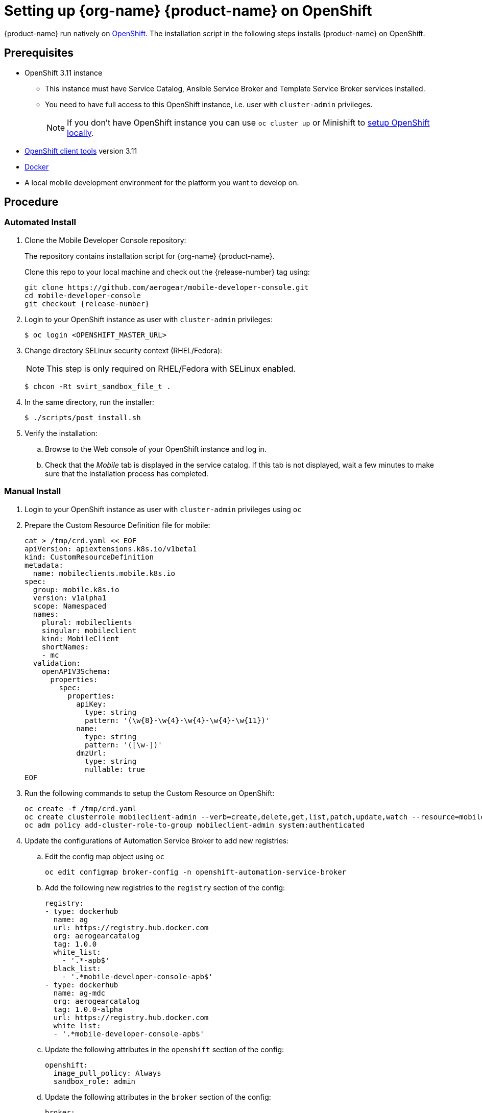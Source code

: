 

= Setting up {org-name} {product-name} on OpenShift

{product-name} run natively on link:https://www.openshift.org/[OpenShift, window="_blank"]. The installation script in the following steps installs {product-name} on OpenShift.

[[prerequisites]]
== Prerequisites

* OpenShift 3.11 instance
+
** This instance must have Service Catalog, Ansible Service Broker and Template Service Broker services installed.
+
** You need to have full access to this OpenShift instance, i.e. user with `cluster-admin` privileges.
+
NOTE: If you don't have OpenShift instance you can use `oc cluster up` or Minishift to xref:local-setup[setup OpenShift locally].

* link:https://www.openshift.org/download.html[OpenShift client tools, window="_blank"] version 3.11

* link:https://www.docker.com/[Docker]

* A local mobile development environment for the platform you want to develop on.

[[procedure]]
== Procedure

=== Automated Install

. Clone the Mobile Developer Console repository:
+
The repository contains installation script for {org-name} {product-name}.
+
Clone this repo to your local machine and check out the {release-number} tag using:
+
[source,bash,subs="attributes"]
----
git clone https://github.com/aerogear/mobile-developer-console.git
cd mobile-developer-console
git checkout {release-number}
----

. Login to your OpenShift instance as user with `cluster-admin` privileges:
+
[source,bash]
----
$ oc login <OPENSHIFT_MASTER_URL>
----

. Change directory SELinux security context (RHEL/Fedora):
+
NOTE: This step is only required on RHEL/Fedora with SELinux enabled.
+
[source,bash]
----
$ chcon -Rt svirt_sandbox_file_t .
----

. In the same directory, run the installer:
+
[source,bash]
----
$ ./scripts/post_install.sh
----
+

. Verify the installation:
+
.. Browse to the Web console of your OpenShift instance and log in.

.. Check that the _Mobile_ tab is displayed in the service catalog. If this tab is not displayed, wait a few minutes to make sure that the installation process has completed.

=== Manual Install

. Login to your OpenShift instance as user with `cluster-admin` privileges using `oc`
. Prepare the Custom Resource Definition file for mobile:
+
[source,bash,subs="attributes"]
----
cat > /tmp/crd.yaml << EOF
apiVersion: apiextensions.k8s.io/v1beta1
kind: CustomResourceDefinition
metadata:
  name: mobileclients.mobile.k8s.io
spec:
  group: mobile.k8s.io
  version: v1alpha1
  scope: Namespaced
  names:
    plural: mobileclients
    singular: mobileclient
    kind: MobileClient
    shortNames:
    - mc
  validation:
    openAPIV3Schema:
      properties:
        spec:
          properties:
            apiKey:
              type: string
              pattern: '(\w{8}-\w{4}-\w{4}-\w{4}-\w{11})'
            name:
              type: string
              pattern: '([\w-])'
            dmzUrl:
              type: string
              nullable: true
EOF
----
. Run the following commands to setup the Custom Resource on OpenShift:
+
[source,bash,subs="attributes"]
----
oc create -f /tmp/crd.yaml
oc create clusterrole mobileclient-admin --verb=create,delete,get,list,patch,update,watch --resource=mobileclients
oc adm policy add-cluster-role-to-group mobileclient-admin system:authenticated
----
. Update the configurations of Automation Service Broker to add new registries:
.. Edit the config map object using `oc`
+
[source,bash,subs="attributes"]
----
oc edit configmap broker-config -n openshift-automation-service-broker
----
.. Add the following new registries to the `registry` section of the config:
+
[source,yaml,subs="attributes"]
----
registry:
- type: dockerhub
  name: ag
  url: https://registry.hub.docker.com
  org: aerogearcatalog
  tag: 1.0.0
  white_list:
    - '.*-apb$'
  black_list:
    - '.*mobile-developer-console-apb$'
- type: dockerhub
  name: ag-mdc
  org: aerogearcatalog
  tag: 1.0.0-alpha
  url: https://registry.hub.docker.com
  white_list:
  - '.*mobile-developer-console-apb$'
----
.. Update the following attributes in the `openshift` section of the config:
+
[source,yaml,subs="attributes"]
----
openshift:
  image_pull_policy: Always
  sandbox_role: admin
----
.. Update the following attributes in the `broker` section of the config:
+
[source,yaml,subs="attributes"]
----
broker:
  launch_apb_on_bind: true
----
.. Save the configmap object, and restart the automation service broker:
+
[source,bash,subs="attributes"]
----
oc rollout latest openshift-automation-service-broker -n openshift-automation-service-broker
----

. Verify the installation:
+
.. Browse to the Web console of your OpenShift instance and log in.

.. Check that the _Mobile_ tab is displayed in the service catalog. If this tab is not displayed, wait a few minutes to make sure that the installation process has completed.

[id='additional-resources']
[discrete]
= Additional resources

[[local-setup]]
== Local OpenShift setup

You can run OpenShift locally on your machine. There are two scripts in Mobile Developer Console repository which will create the cluster using Minishift or `oc cluster up`, and enable {org-name} {product-name}.

NOTE: On Mac only Minishift is currently supported.

=== Prerequisites

[tabs]
====
// tag::excludeDownstream[]
Minishift::
+
--

* link:https://www.okd.io/minishift/[Minishift]

* link:https://www.openshift.org/download.html[OpenShift client tools, window="_blank"] version 3.11

* link:https://www.docker.com/[Docker]

--
oc cluster up::
+
--

* Linux

* link:https://www.openshift.org/download.html[OpenShift client tools, window="_blank"] version 3.11

* link:https://www.docker.com/[Docker]

* Firewall configured:
+
[source,bash]
----
firewall-cmd --permanent --add-port=8443/tcp
firewall-cmd --permanent --add-port=8053/tcp
firewall-cmd --permanent --add-port=53/udp
firewall-cmd --permanent --add-port=443/tcp
firewall-cmd --permanent --add-port=80/tcp
firewall-cmd --reload
----
// end::excludeDownstream[]
====

=== Procedure

. Clone the Mobile Developer Console repository:
+
[source,bash,subs="attributes"]
----
git clone https://github.com/aerogear/mobile-developer-console.git
cd mobile-developer-console
git checkout {release-number}
----

. Run the installation script:
+
[tabs]
====
// tag::excludeDownstream[]
Minishift::
+
--
[source,bash]
----
$ ./scripts/minishift.sh
----
--
oc cluster up::
+
--
[source,bash]
----
$ ./scripts/oc-cluster-up.sh
----
// end::excludeDownstream[]
====

. Copy cluster self-signed certificate:
+
When the script finishes it will save OpenShift's self-signed certificate to `/tmp/oc-certs/localcluster.crt`. Copy this file so you can later xref:showcase-apps.adoc#installing-on-device[install it to your mobile device].
+
This is needed so that your mobile app can communicate with OpenShift.

. Browse to the Web console of your local OpenShift instance, accept self-signed certificate and log in.
+
You can get OpenShift URL with:
+
[source,bash]
----
$ oc status
----
+
NOTE: Browser may redirect you to `localhost`. If that happens just enter the URL again and make sure to add `/console` at the end.
